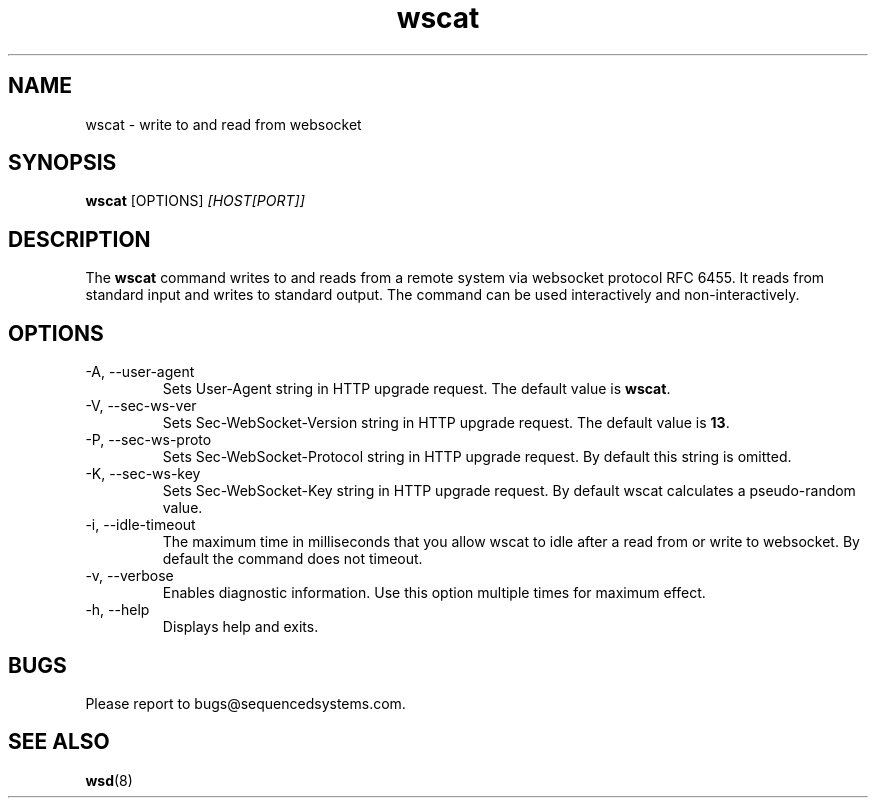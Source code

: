 .TH wscat 8 "August 11th, 2017" 0.2
.SH NAME
wscat \- write to and read from websocket
.SH SYNOPSIS
.SP
.B wscat
[OPTIONS]
.I [HOST[PORT]]
.SH DESCRIPTION
The
.B wscat
command writes to and reads from a remote system via websocket protocol RFC 6455. It reads from standard input and writes to standard output. The command can be used interactively and non-interactively.
.SH OPTIONS
.TP
.IP "-A, --user-agent"
Sets User-Agent string in HTTP upgrade request. The default value is \fBwscat\fR.
.TP
.IP "-V, --sec-ws-ver"
Sets Sec-WebSocket-Version string in HTTP upgrade request. The default value is \fB13\fR.
.TP
.IP "-P, --sec-ws-proto"
Sets Sec-WebSocket-Protocol string in HTTP upgrade request. By default this string is omitted.
.TP
.IP "-K, --sec-ws-key"
Sets Sec-WebSocket-Key string in HTTP upgrade request. By default wscat calculates a pseudo-random value.
.TP
.IP "-i, --idle-timeout"
The maximum time in milliseconds that you allow wscat to idle after a read from or write to websocket. By default the command does not timeout.
.TP
.IP "-v, --verbose"
Enables diagnostic information. Use this option multiple times for maximum effect.
.TP
.IP "-h, --help"
Displays help and exits.
.SH BUGS
Please report to bugs@sequencedsystems.com.
.SH "SEE ALSO"
.BR wsd (8)
